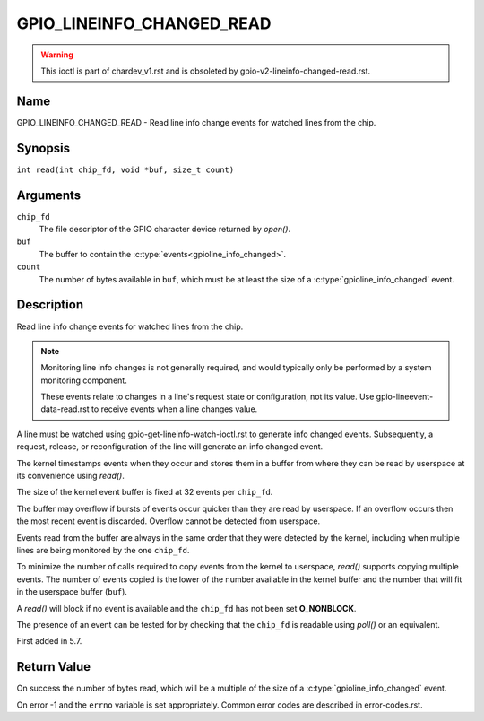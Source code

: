 .. SPDX-License-Identifier: GPL-2.0

.. _GPIO_LINEINFO_CHANGED_READ:

**************************
GPIO_LINEINFO_CHANGED_READ
**************************

.. warning::
    This ioctl is part of chardev_v1.rst and is obsoleted by
    gpio-v2-lineinfo-changed-read.rst.

Name
====

GPIO_LINEINFO_CHANGED_READ - Read line info change events for watched lines
from the chip.

Synopsis
========

``int read(int chip_fd, void *buf, size_t count)``

Arguments
=========

``chip_fd``
    The file descriptor of the GPIO character device returned by `open()`.

``buf``
    The buffer to contain the :c:type:`events<gpioline_info_changed>`.

``count``
    The number of bytes available in ``buf``, which must be at least the size
    of a :c:type:`gpioline_info_changed` event.

Description
===========

Read line info change events for watched lines from the chip.

.. note::
    Monitoring line info changes is not generally required, and would typically
    only be performed by a system monitoring component.

    These events relate to changes in a line's request state or configuration,
    not its value. Use gpio-lineevent-data-read.rst to receive events when a
    line changes value.

A line must be watched using gpio-get-lineinfo-watch-ioctl.rst to generate
info changed events.  Subsequently, a request, release, or reconfiguration
of the line will generate an info changed event.

The kernel timestamps events when they occur and stores them in a buffer
from where they can be read by userspace at its convenience using `read()`.

The size of the kernel event buffer is fixed at 32 events per ``chip_fd``.

The buffer may overflow if bursts of events occur quicker than they are read
by userspace. If an overflow occurs then the most recent event is discarded.
Overflow cannot be detected from userspace.

Events read from the buffer are always in the same order that they were
detected by the kernel, including when multiple lines are being monitored by
the one ``chip_fd``.

To minimize the number of calls required to copy events from the kernel to
userspace, `read()` supports copying multiple events. The number of events
copied is the lower of the number available in the kernel buffer and the
number that will fit in the userspace buffer (``buf``).

A `read()` will block if no event is available and the ``chip_fd`` has not
been set **O_NONBLOCK**.

The presence of an event can be tested for by checking that the ``chip_fd`` is
readable using `poll()` or an equivalent.

First added in 5.7.

Return Value
============

On success the number of bytes read, which will be a multiple of the size of
a :c:type:`gpioline_info_changed` event.

On error -1 and the ``errno`` variable is set appropriately.
Common error codes are described in error-codes.rst.
